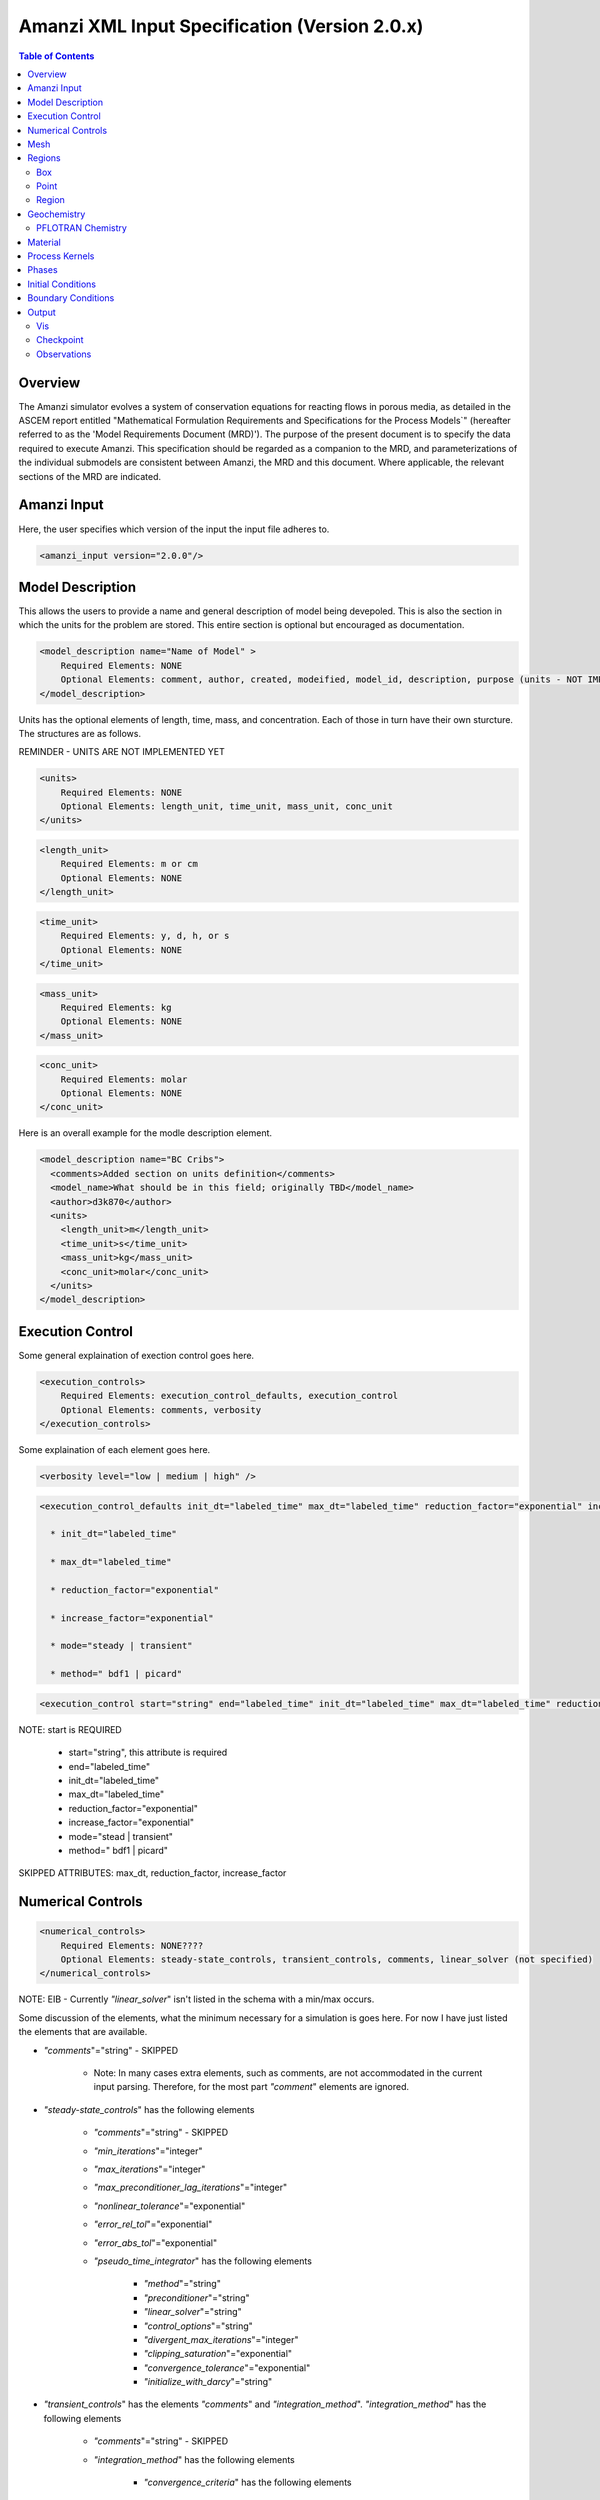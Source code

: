 ==============================================
Amanzi XML Input Specification (Version 2.0.x)
==============================================

.. contents:: **Table of Contents**

Overview
========

The Amanzi simulator evolves a system of conservation equations for
reacting flows in porous media, as detailed in the ASCEM report
entitled "Mathematical Formulation Requirements and Specifications for
the Process Models`" (hereafter referred to as the 'Model Requirements
Document (MRD)'). The purpose of the present document is to specify
the data required to execute Amanzi.  This specification should be
regarded as a companion to the MRD, and parameterizations of the
individual submodels are consistent between Amanzi, the MRD and this
document. Where applicable, the relevant sections of the MRD are
indicated.

Amanzi Input
============

Here, the user specifies which version of the input the input file
adheres to. 

.. code-block:: xml

  <amanzi_input version="2.0.0"/>


Model Description
=================

This allows the users to provide a name and general description of model being devepoled.  This is also the section in which the units for the problem are stored. This entire section is optional but encouraged as documentation.

.. code-block:: xml

  <model_description name="Name of Model" >
      Required Elements: NONE
      Optional Elements: comment, author, created, modeified, model_id, description, purpose (units - NOT IMPLEMENTED YET)
  </model_description>

Units has the optional elements of length, time, mass, and concentration.  Each of those in turn have their own sturcture.  The structures are as follows.

REMINDER - UNITS ARE NOT IMPLEMENTED YET

.. code-block:: xml

  <units>
      Required Elements: NONE
      Optional Elements: length_unit, time_unit, mass_unit, conc_unit
  </units>

.. code-block:: xml

  <length_unit>
      Required Elements: m or cm
      Optional Elements: NONE
  </length_unit>

.. code-block:: xml

  <time_unit>
      Required Elements: y, d, h, or s
      Optional Elements: NONE
  </time_unit>

.. code-block:: xml

  <mass_unit>
      Required Elements: kg
      Optional Elements: NONE
  </mass_unit>

.. code-block:: xml

  <conc_unit>
      Required Elements: molar
      Optional Elements: NONE
  </conc_unit>


Here is an overall example for the modle description element.

.. code-block:: xml

  <model_description name="BC Cribs">
    <comments>Added section on units definition</comments>
    <model_name>What should be in this field; originally TBD</model_name>
    <author>d3k870</author>
    <units>
      <length_unit>m</length_unit>
      <time_unit>s</time_unit>
      <mass_unit>kg</mass_unit>
      <conc_unit>molar</conc_unit>
    </units>
  </model_description>


Execution Control
=================

Some general explaination of exection control goes here.

.. code-block:: xml
  
  <execution_controls>
      Required Elements: execution_control_defaults, execution_control
      Optional Elements: comments, verbosity
  </execution_controls>

Some explaination of each element goes here.

.. code-block:: xml
  
  <verbosity level="low | medium | high" />
  
.. code-block:: xml

  <execution_control_defaults init_dt="labeled_time" max_dt="labeled_time" reduction_factor="exponential" increase_factor="exponential" mode="stead | transient" method=" bdf1 | picard" />

    * init_dt="labeled_time" 
      
    * max_dt="labeled_time" 
      
    * reduction_factor="exponential" 
      
    * increase_factor="exponential" 
      
    * mode="steady | transient" 
      
    * method=" bdf1 | picard" 

.. code-block:: xml

  <execution_control start="string" end="labeled_time" init_dt="labeled_time" max_dt="labeled_time" reduction_factor="exponential" increase_factor="exponential" mode="stead | transient" method=" bdf1 | picard" />

NOTE: start is REQUIRED
  
    * start="string", this attribute is required
      
    * end="labeled_time" 
      
    * init_dt="labeled_time" 
      
    * max_dt="labeled_time" 
      
    * reduction_factor="exponential" 
      
    * increase_factor="exponential" 
      
    * mode="stead | transient" 
      
    * method=" bdf1 | picard" 

SKIPPED ATTRIBUTES: max_dt, reduction_factor, increase_factor

Numerical Controls
==================

.. code-block:: xml

  <numerical_controls>
      Required Elements: NONE????
      Optional Elements: steady-state_controls, transient_controls, comments, linear_solver (not specified)
  </numerical_controls>

NOTE: EIB - Currently `"linear_solver`" isn't listed in the schema with a min/max occurs.

Some discussion of the elements, what the minimum necessary for a simulation is goes here.  For now I have just listed the elements that are available.  

* `"comments`"="string" - SKIPPED 

    * Note: In many cases extra elements, such as comments, are not accommodated in the current input parsing. Therefore, for the most part `"comment`" elements are ignored.

* `"steady-state_controls`"  has the following elements

    * `"comments`"="string" - SKIPPED
 
    * `"min_iterations`"="integer"

    * `"max_iterations`"="integer"

    * `"max_preconditioner_lag_iterations`"="integer"

    * `"nonlinear_tolerance`"="exponential"

    * `"error_rel_tol`"="exponential"

    * `"error_abs_tol`"="exponential"

    * `"pseudo_time_integrator`"  has the following elements

        * `"method`"="string"

        * `"preconditioner`"="string"

        * `"linear_solver`"="string"

        * `"control_options`"="string"

        * `"divergent_max_iterations`"="integer"

        * `"clipping_saturation`"="exponential"

        * `"convergence_tolerance`"="exponential"

        * `"initialize_with_darcy`"="string"

* `"transient_controls`" has the elements `"comments`" and `"integration_method`". `"integration_method`" has the following elements

    * `"comments`"="string" - SKIPPED 
      
    * `"integration_method`" has the following elements

        * `"convergence_criteria`" has the following elements

            * `"error_rel_tol`"="exponential"

            * `"error_abs_tol`"="exponential"

        * `"nonlinear_solver_parameters`" has the following elements

            * `"min_iterations`"="integer"

            * `"max_iterations`"="integer"

            * `"limit_iterations`"="integer"
 
            * `"nonlinear_tolerance`"="exponential"

            * `"max_divergent_iterations`"="integer"

            * `"max_preconditioner_lag`"="integer"

* `"linear_solver`"  has the following elements

    * `"comments`"="string" - SKIPPED
 
    * `"method`"="string"

    * `"max_iterations`"="integer"

    * `"tolerance`"="exponential"

    * `"ml_cycle_applications`"="integer"

    * `"use_hypre_amg`"="string"

    * `"use_block_ilu`"="string"

    * `"hypre_amg_cycle_applications`"="integer"

    * `"hypre_amg_smoother_sweeps`"="integer"

    * `"hypre_amg_tolerance`"="exponential"

    * `"hypre_amg_threshold`"="exponential"

    * `"ml_smoother_type`"="string"

    * `"sub_cycling`"="string"

    * `"transport_sub_cycling`"="string"



Mesh
====

Amanzi supports both structured and unstructured numerical solution approaches.  This flexibility has a direct impact on the selection and design of the underlying numerical algorithms, the style of the software implementations, and, ultimately, the complexity of the user-interface.  "Mesh`" is used to select between the following options:

* `"Structured`": This instructs Amanzi to use BoxLib data structures
  and an associated paradigm to numerically represent the flow
  equations.  Data containers in the BoxLib software library,
  developed by CCSE at LBNL, are based on a hierarchical set of
  uniform Cartesian grid patches.  `"Structured`" requires that the
  simulation domain be a single coordinate-aligned rectangle, and that
  the "base mesh" consists of a logically rectangular set of uniform
  hexahedral cells.  This option supports a block-structured approach
  to dynamic mesh refinement, wherein successively refined subregions
  of the solution are constructed dynamically to track "interesting"
  features of the evolving solution.  The numerical solution approach
  implemented under the `"Structured`" framework is highly optimized
  to exploit regular data and access patterns on massively parallel
  computing architectures. 

* `"Unstructured`": This instructs Amanzi to use data structures
  provided in the Trilinos software framework.  To the extent
  possible, the discretization algorithms implemented under this
  option are largely independent of the shape and connectivity of the
  underlying cells.  As a result, this option supports an arbitrarily
  complex computational mesh structure that enables users to work with
  numerical meshes that can be aligned with geometrically complex
  man-made or geostatigraphical features.  Under this option, the user
  typically provides a mesh file that was generated with an external
  software package.  The following mesh file formats are currently
  supported: `"Exodus 2`".  Amanzi also provides a rudmentary
  capability to generate regular meshes within the unstructured
  framework internally.

.. code-block:: xml

   <mesh class=unstructured framework=["mstk"|"stk::mesh"|"moab"|"simple"]>

      <comments> May be included in the Mesh element </comments>

      <generate>
         <number_of_cells nx = "integer value"  ny = "integer value"  nz = "integer value"/>
         <box  low_coordinates = "x_low,y_low,z_low" high_coordinates = "x_high,y_high,z_high"/>
      </generate>

   </mesh>

testing.

.. code-block:: xml

  <mesh framework="mstk"> <!-- default is MSTK for unstructured -->
   <dimension>3</dimension>
   <generate>
     <number_of_cells nx = "64"  ny = "56"  nz = "107"/>
     <box  low_coordinates = "0.0,0.0,0.0" high_coordinates = "320.0,280.0,107.0"/>
   </generate>
  </mesh>


Regions
=======

TODO: general description of what regions are

.. code-block:: xml

  <regions>
      Required Elements: NONE
      Optional Elements: comments, box, point, region
  </regions>

The regions block is required.  Within the region block no regions are required to be defined.  

The elements box and point allow for inline description of regions.  The region element uses a subelement to either define a box region or specify a region file.  

Box
---

A box region region is defined by a low corner coordinates and high corner coordinates.

.. code-block:: xml

  <box  name="box name" low_coordinates = "x_low,y_low,z_low" high_coordinates = "x_high,y_high,z_high"/>

Point
-----

A point region region is defined by a point coordinates.

.. code-block:: xml

  <point name="point name" coordinate = "x,y,z" />

Region
------

A region allows for a box region or a region file.

.. code-block:: xml

  <region name="Name of Region">
      Required Elements: region  ( OR file - NOT IMPLEMENTED YET)
      Optional Elements: comments
  </region>

A region is define as describe above.  A file is define as follows.

REMINDER - FILE OPTION NOT YET IMPLEMENTED

.. code-block:: xml

  <file name="file name" type="color | labeled set" format="exodus ii" entity="cell | face" label="integer"/>

Some discussion of reading a region file goes here. Talk about the color function or labeled set.  State we only read the ExodusII mesh format files.  State the region file must be specify cells or faces.  Explain what the label is for.

Geochemistry
============

Geochemistry allows users to define a reaction network and constraints to be associated with solutes defined under the `"dissolved_components`" section of the `"phases`" block. 

.. code-block:: xml

  <geochemistry>
      Required Elements: reaction_network, constraint
  </geochemistry>

PFLOTRAN Chemistry
------------------

For geochemisty simulated through PFLOTRAN, the user defines a reaction network and constraints.  These are defined within the same or separate text files through PFLOTRAN's input specification (see the CHEMISTRY and CONSTRAINT card definitions at https://bitbucket.org/pflotran/pflotran-dev/wiki/Documentation/QuickGuide).

`"reaction_network`" defines a file containing a PFLOTRAN CHEMISTRY block.

`"constraint`" defines a file containing a PFLOTRAN CONSTRAINT block.

.. code-block:: xml

  <geochemistry>
      <reaction_network file="calcite_flow_and_tran.in" format="simple"/>
      <constraint name="Initial" filename="calcite_flow_and_tran.in"/>
      <constraint name="Inlet" filename="calcite_flow_and_tran.in"/>
  </geochemistry>

Material
========

TODO - general description of the material section

Within the Materials block an unbounded number of `"material`" elements can be defined.  Each material has the following requirements.

.. code-block:: xml

  <material>
      Required Elements: mechanical_properties, permeability, assigned_regions
      Optional Elements: comments, cap_pressure (rel_perm - NOT YET IMPLEMENTED)
  </material>

`"mechanical_properties`" has two elements that can be either values or specified as files.  It has the following requirements.

.. code-block:: xml

  <mechanical_properties>
      Required Elements: porosity, particle_density   (FILE OPTION NOT IMPLEMENTED) 
  </mechanical_properties>

* `"porosity`" is defined inline using attributes.  Either it is specified as a value between 0 and 1 using `"value`" or it specified through a file using `"filename`" and `"type`". NOTE - FILE OPTION NOT IMPLEMENTED YET.

.. code-block:: xml

  <porosity value="decimal value"/>
  <porosity filename="file name" type="file"/>

* `"particle_density`" is defined inline using attributes.  Either it is specified as a value greater than 0 using `"value`" or it specified through a file using `"filename`" and `"type`".  See porosity for example.  NOTE - FILE OPTION NOT IMPLEMENTED YET.

* `"assigned_regions`" is a comma seperated list of region names for which this material is to be assigned.

* `"permeability`" is the permiability and has the attributes `"x`", `"y`", and `"z`".

.. code-block:: xml

  <permeability x="exponential" y="exponential" z="exponential" />

* `"cap_pressure`" is an optional element.  The available models are `"van_genuchten`", `"brooks_corey`", and `"none`".  The model name is specified in an attribute and parameters are specified in a subelement.  Model parameters are listed as attributes to the parameter element.

  * `"van_genuchten`" parameters include `"alpha`", `"sr`", and `"m`".  `"brooks_corey`" parameters include `"alpha`", `"sr`", and `"m`".

.. code-block:: xml

  <cap_pressure name="van_genuchten | brooks_corey | none )" >
      Required Elements: parameters
  </cap_pressure>

* `"rel_perm`" is an optional element.  The available models are `"mualem`", `"burdine`", and `"none`".  The model name is specified in an attribute and parameters are specified in a subelement.  Model parameters are listed as attributes to the parameter element.

  * `"mualem`" parameters include `"optional_krel_smoothing_interval`".  `"burdine`" parameters include `"optional_krel_smoothing_interval`", and `"exp`".

.. code-block:: xml

  <rel_perm name="mualem | burdine | none )" >
      Required Elements: parameters
  </rel_perm>



Process Kernels
===============

.. code-block:: xml

  <process_kernels>
      Required Elements: flow, transport, chemistry
      Optional Elements: comments
  </process_kernels>

* `"flow`" has two attributes, `"state`" and `"model`".
      
      * `"state`" = "on | off"

      *  `"model`" = " richards | saturated " 

* `"transport`" has two attributes, `"state`" and `"algorithm`".
      
      * `"state`" = "on | off"

      *  `"algorithm`" = " explicit first-order | explicit second-order | none " 

* `"chemistry`" has two attributes, `"state`" and `"process_model`".
      
      * `"state`" = "on | off"

      *  `"process_model`" = " implicit operator split | none " 

Phases
======

Some general discussion of the `"Phases`" section goes here.

.. code-block:: xml

  <Phases>
      Required Elements: liquid_phase
      Optional Elements: solid_phase (comments - skipped)
  </Phases>

* `"liquid_phase`" has the following elements

.. code-block:: xml

  <liquid_phase>
      Required Elements: eos, viscosity, density
      Optional Elements: dissolved_components 
  </liquid_phase>

Here is more info on the `"liquid_phase`" elements:

    * `"eos`"="string" - SKIPPED, not currently supported

    * `"viscosity`"="exponential"

    * `"density`"="exponential"

    * `"dissolved_components`" has the elements 

        * `"solutes`"

* `"solid_phase`" has the following elements 

.. code-block:: xml

  <solid_phase>
      Required Elements: minerals
      Optional Elements: NONE
  </solid_phase>

Here is more info on the `"solid_phase`" elements:

    * `"minerals`" has the element 

        * `"mineral`" which contains the name of the mineral

Initial Conditions
==================

Some general discussion of the `"initial_condition`" section goes here.

The `"initial_conditions`" section contains at least 1 and up to an unbounded number of `"initial_condition`" elements.  Each `"initial_condition`" element defines a single initial condition that is applied to one or more region.  The following is a description of the `"initial_condition`" element.

.. code-block:: xml

  <initial_condition>
      Required Elements: assigned_regions
      Optional Elements: liquid_phase (, comments, solid_phase - SKIPPED)
  </initial_condition>

* `"assigned_regions`" is a comma seperated list of regions to apply the initical condition to.

* `"liquid_phase`" has the following elements

.. code-block:: xml

  <liquid_phase>
      Required Elements: liquid_component
      Optional Elements: solute_component (, geochemistry  - SKIPPED)
  </liquid_phase>

Here is more info on the `"liquid_phase`" elements:

    * `"liquid_component`" is an element with the following subelement: 

        * `"pressure`" is an element with the following attributes: 

.. code-block:: xml

     <pressure name="some name" value="exponential" function="linear | uniform" reference_coord="coordinate" gradient="coordinate"/>

.
    * `"solute_component`" is an element with the following attributes: 

.. code-block:: xml

     <solute_component name="some name" (filename="filename" SKIPPED) value="exponential" function="uniform (|linear SKIPPED) " (reference_coord="coordinate" gradient="coordinate" - linear skipped) />

NOTE: Reading from a file is not yet implemeneted.  Also, the reference_coord and gradient attributes are only needed for the "linear" function type, which is also not yet implemeneted.

    * `"geochemistry`" is an element with the following subelement: NOT IMPLEMENTED YET

        * `"constraint`" is an element with the following attributes: ONLY UNIFORM, for now

.. code-block:: xml

     <constraint name="some name" start="time" />

* `"solid_phase`" has the following elements - Remineder this element has been SKIPPED

.. code-block:: xml

  <solid_phase>
      Required Elements: geochemistry - SKIPPED
      Optional Elements: mineral, geochemistry - BOTH SKIPPED 
  </solid_phase>

Here is more info on the `"solid_phase`" elements: - NOT IMPLEMENTED YET

    * `"mineral`" has the element - SKIPPED (EIB - I there's a typo in the schema here!)

        * `"mineral`" which contains the name of the mineral

    * `"geochemistry`" is an element with the following subelement: NOT IMPLEMENTED YET

        * `"constraint`" is an element with the following attributes: ONLY UNIFORM, for now

Boundary Conditions
===================

Some general discussion of the `"boundary_condition`" section goes here.

The `"boundary_conditions`" section contains at least 1 and up to an unbounded number of `"boundary_condition`" elements.  Each `"boundary_condition`" element defines a single initial condition that is applied to one or more region.  The following is a description of the `"boundary_condition`" element.

.. code-block:: xml

  <boundary_condition>
      Required Elements: assigned_regions, liquid_phase
      Optional Elements: comments - SKIPPED
  </boundary_condition>

* `"assigned_regions`" is a comma seperated list of regions to apply the initical condition to.

* `"liquid_phase`" has the following elements

.. code-block:: xml

  <liquid_phase>
      Required Elements: liquid_component
      Optional Elements: solute_component (, geochemistry - SKIPPED)
  </liquid_phase>

Here is more info on the `"liquid_phase`" elements:

    * `"liquid_component`" is an element with the following subelement: 

        * `"inward_mass_flux`" is an element with the following attributes: 

.. code-block:: xml

     <inward_mass_flux value="exponential" function="linear | uniform | constant" start="time" />

.
        * `"inward_volumetric_flux`" is an element with the following attributes: 

.. code-block:: xml

     <inward_volumetric_flux value="exponential" function="linear | uniform | constant" start="time" />

.
        * `"uniform_pressure`" is an element with the following attributes: 

.. code-block:: xml

     <uniform_pressure name="some name" value="exponential" function="uniform | constant" start="time" />

.
        * `"hydrostatic`" is an element with the following attributes: ONLY CONSTANT, for now

.. code-block:: xml

     <hydrostatic name="some name" value="exponential" function="uniform | constant" start="time" />

.
    * `"solute_component`" is an element with the following subelement: 

        * `"aqueous_conc`" is an element with the following attributes: ONLY CONTANT, for now

.. code-block:: xml

     <aqueous_conc name="some name" value="exponential" function="linear | uniform | constant" start="time" />

.
    * `"geochemistry`" is an element with the following subelement: NOT IMPLEMENTED YET

        * `"constraint`" is an element with the following attributes: ONLY UNIFORM, for now

.. code-block:: xml

     <constraint name="some name" start="time" function="linear | uniform | constant"/>

Output
======

Output data from Amanzi is currently organized into three specific elements: `"Vis`", `"Checkpoint`", and `"Observations`".  
Each of these is controlled in different ways, reflecting their intended use.

* `"Vis`" is intended to represent snapshots of the solution at defined instances during the simulation to be visualized.  The ''vis'' element defines the naming and frequencing of saving the visualization files.  The visualizatoin files may include only a fraction of the state data, and may contiain auxiliary "derived" information (see *elsewhere* for more discussion).

* `"Checkpoint`" is intended to represent all that is necesary to repeat or continue an Amanzi run.  The specific data contained in a Checkpoint Data dump is specific to the algorithm options and mesh framework selected.  Checkpoint is special in that no interpolation is perfomed prior to writing the data files; the raw binary state is necessary.  As a result, the user is allowed to only write Checkpoint at the discrete intervals of the simulation. The ''checkpoint'' element defines the naming and frequencing of saving the checkpoint files.

* `"Observations`" is intended to represent diagnostic values to be returned to the calling routine from Amanzi's simulation driver.  Observations are typically generated at arbitrary times, and frequently involve various point samplings and volumetric reductions that are interpolated in time to the desired instant.  Observations may involve derived quantities (see discussion below) or state fields.  The ''observations'' element may define one or more specific ''observation''.

*EIB NOTE* - All three of the above are REQUIRED!!
For the obserservations I understand how to leave that empty.  But how do I execute without writing a checkpoint? If I'm running a dinky test am I really required to specify a checkpoint?  Will need to test this will validator.  Talk to Ellen about this.

Vis
---

The ''vis'' element defines the visualization filenaming scheme and how often to write out the files.  Thus, the ''vis'' element has the following requiements

.. code-block:: xml

  <vis>
      Required Elements: base_filename, num_digits, time_macro
      Optional Elements: NONE
  </vis>

The *base_filename* element contain the text component of the how the visualization files will be named.  The *base_filename* is appended with an index number to indicate the seqential order of the visualization files.  The *num_digits* elements indicates how many digits to use for the index. (*EIB NOTE* - verify if this is sequence index or interation id)  Final the *time_macro* element indicates the previously defined time_macro to be used to determin the frequency at which to write the visualization files.

(*EIB NOTE* - there should be a comment here about how the output is controlled, i.e. for each PK where do you go to turn on and off fields.  This will probably get filled in as the other sections fill out.)

Example:

.. code-block:: xml

  <vis>
     <base_filename>plot</base_filename>
     <num_digits>5</num_digits>
     <time_macro>Macro 1</time_macro>
  </vis>


Checkpoint
----------

The ''checkpoint'' element deines the filenaming scheme and frequency for writing out the checkpoint files.  As mentioned above, the user does not influence what is written to the checkpoint files.  Thus, the ''checkpoint'' element has the following requiements

.. code-block:: xml

  <checkpoint>
      Required Elements: base_filename, num_digits, time_macro
      Optional Elements: NONE
  </checkpoint>

The *base_filename* element contain the text component of the how the checkpoint files will be named.  The *base_filename* is appended with an index number to indicate the seqential order of the checkpoint files.  The *num_digits* elements indicates how many digits to use for the index. (*EIB NOTE* - verify if this is sequence index or interation id)  Final the *time_macro* element indicates the previously defined time_macro to be used to determin the frequency at which to write the checkpoint files.

Example:

.. code-block:: xml

  <checkpoint>
     <base_filename>chk</base_filename>
     <num_digits>5</num_digits>
     <time_macro>Every_100_timesteps</time_macro>
  </checkpoint>


Observations
------------

The Observations element holds all the observations that the user is requesting from Amanzi, as well as meta data, such as the name of the file that Amanzi will write observations to.  The observations are collected by their phase. Thus, the ''observations'' element has the following requirements

.. code-block:: xml

   <observations>
     Required Elements: filename, liquid_phase
     Optional Elements: NONE
   </observations>

The *filename* element contains the filename for the observation output, and may include the full path.  Currently, all observations are written to the same file.  

The *liquid_phase* element requires that the name of the phase be specified as an attribute and at least one observaton.  The observation element is named according to what is being observed.  The observations elements available are as follows:

.. code-block:: xml

     <liquid_phase name="Name of Phase (Required)">
       Required Elements: NONE 
       Optional Elements: integrated_mass, volumetric_water_content, gravimetric_water_content, aqueous_pressure, 
                          x_aqueous_volumetric_flux, y_aqueous_volumetric_flux, z_aqueous_volumetric_flux, material_id, 
                          hydraulic_head, aqueous_mass_flow_rate, aqueous_volumetric_flow_rate, aqueous_conc
     </liquid_phase>

The observation element identifies the field quantity to be observed.  Subelements identify the elements for a region, a model (functional) with which it will extract its source data, and a list of discrete times for its evaluation.  The observations are evaluated during the simulation and returned to the calling process through one of Amanzi arguments. The elements for each observation type are as follows:

.. code-block :: xml

   <observation_type>
     Required Elements: assigned_region, functional, time_macro 
     Optional Elements: NONE
   </observation_type>

The only exception is aqueous_conc requires an attribute Name="Solute Name".

Example:

.. code-block :: xml

    <observations>

      <filename>observation.out</filename>

      <liquid_phase name="water">
	<aqueous_pressure>
	  <assigned_regions>Obs_r1</assigned_regions>
	  <functional>point</functional>
	  <time_macro>Observation Times</time_macro>
	</aqueous_pressure>
	<aqueous_pressure>
	  <assigned_regions>Obs_r2</assigned_regions>
	  <functional>point</functional>
	  <time_macro>Observation Times</time_macro>
	</aqueous_pressure>
	<aqueous_pressure>
	  <assigned_regions>Obs_r2</assigned_regions>
	  <functional>point</functional>
	  <time_macro>Observation Times</time_macro>
	</aqueous_pressure>
      </liquid_phase>

    </observations>



